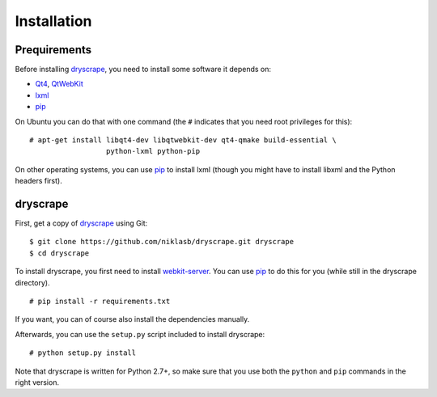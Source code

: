 .. highlight:: none

Installation
============

Prequirements
-------------

Before installing dryscrape_, you need to install some software it depends on:

* Qt4_, QtWebKit_
* lxml_
* pip_

On Ubuntu you can do that with one command (the ``#`` indicates that you need root privileges for
this):

::

  # apt-get install libqt4-dev libqtwebkit-dev qt4-qmake build-essential \
                    python-lxml python-pip

On other operating systems, you can use pip_ to install lxml (though you might
have to install libxml and the Python headers first).

dryscrape
---------

First, get a copy of dryscrape_ using Git:

::

  $ git clone https://github.com/niklasb/dryscrape.git dryscrape
  $ cd dryscrape

To install dryscrape, you first need to install webkit-server_. You can use
pip_ to do this for you (while still in the dryscrape directory).

::

  # pip install -r requirements.txt

If you want, you can of course also install the dependencies manually.

Afterwards, you can use the ``setup.py`` script included to install dryscrape:

::

  # python setup.py install

Note that dryscrape is written for Python 2.7+, so make sure that you use both the
``python`` and ``pip`` commands in the right version.

.. _QT4: http://qt.nokia.com/
.. _QtWebKit: http://developer.qt.nokia.com/doc/qt-4.8/qtwebkit.html
.. _lxml: http://lxml.de/
.. _webkit-server: https://github.com/niklasb/webkit-server/
.. _pip: http://pypi.python.org/pypi/pip
.. _dryscrape: https://github.com/niklasb/dryscrape/
